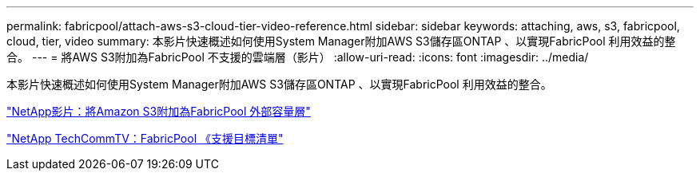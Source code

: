 ---
permalink: fabricpool/attach-aws-s3-cloud-tier-video-reference.html 
sidebar: sidebar 
keywords: attaching, aws, s3, fabricpool, cloud, tier, video 
summary: 本影片快速概述如何使用System Manager附加AWS S3儲存區ONTAP 、以實現FabricPool 利用效益的整合。 
---
= 將AWS S3附加為FabricPool 不支援的雲端層（影片）
:allow-uri-read: 
:icons: font
:imagesdir: ../media/


[role="lead"]
本影片快速概述如何使用System Manager附加AWS S3儲存區ONTAP 、以實現FabricPool 利用效益的整合。

https://www.youtube.com/embed/xlsQdZzsBxw?rel=0["NetApp影片：將Amazon S3附加為FabricPool 外部容量層"]

https://www.youtube.com/playlist?list=PLdXI3bZJEw7mcD3RnEcdqZckqKkttoUpS["NetApp TechCommTV：FabricPool 《支援目標清單"]
